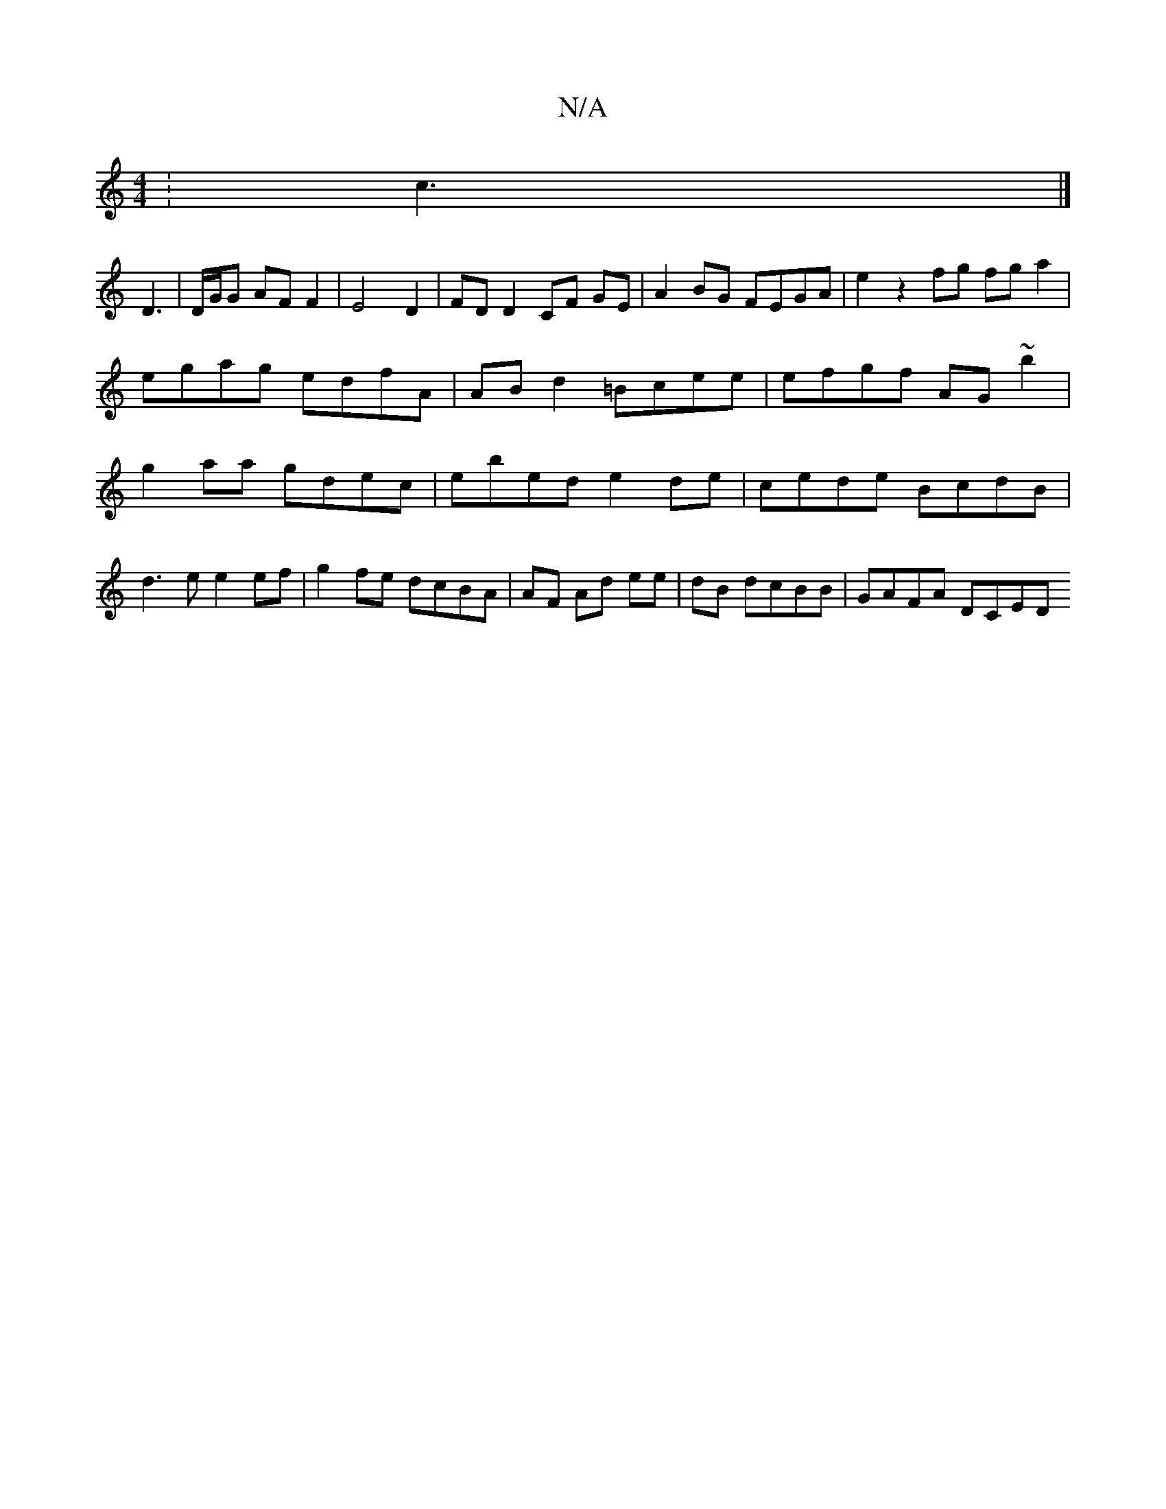 X:1
T:N/A
M:4/4
R:N/A
K:Cmajor
: c3 |]
D3 | D/G/G AF F2 |E4 D2 | FD D2 CF GE | A2 BG FEGA | e2 z2 fg fg a2 | egag edfA | ABd2 =Bcee | efgf AG~b2 | g2 aa gdec | ebed e2 de | cede BcdB|d3e e2 ef|g2fe dcBA|AF Ad ee|dB dcBB | GAFA DCED
